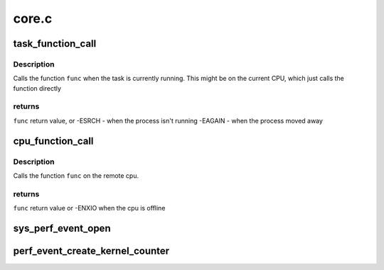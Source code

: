 .. -*- coding: utf-8; mode: rst -*-

======
core.c
======


.. _`task_function_call`:

task_function_call
==================

.. c:function:: int task_function_call (struct task_struct *p, remote_function_f func, void *info)

    call a function on the cpu on which a task runs

    :param struct task_struct \*p:
        the task to evaluate

    :param remote_function_f func:
        the function to be called

    :param void \*info:
        the function call argument



.. _`task_function_call.description`:

Description
-----------

Calls the function ``func`` when the task is currently running. This might
be on the current CPU, which just calls the function directly



.. _`task_function_call.returns`:

returns
-------

``func`` return value, or
-ESRCH  - when the process isn't running
-EAGAIN - when the process moved away



.. _`cpu_function_call`:

cpu_function_call
=================

.. c:function:: int cpu_function_call (int cpu, remote_function_f func, void *info)

    call a function on the cpu

    :param int cpu:

        *undescribed*

    :param remote_function_f func:
        the function to be called

    :param void \*info:
        the function call argument



.. _`cpu_function_call.description`:

Description
-----------

Calls the function ``func`` on the remote cpu.



.. _`cpu_function_call.returns`:

returns
-------

``func`` return value or -ENXIO when the cpu is offline



.. _`sys_perf_event_open`:

sys_perf_event_open
===================

.. c:function:: long sys_perf_event_open (struct perf_event_attr __user *attr_uptr, pid_t pid, int cpu, int group_fd, unsigned long flags)

    open a performance event, associate it to a task/cpu

    :param struct perf_event_attr __user \*attr_uptr:
        event_id type attributes for monitoring/sampling

    :param pid_t pid:
        target pid

    :param int cpu:
        target cpu

    :param int group_fd:
        group leader event fd

    :param unsigned long flags:

        *undescribed*



.. _`perf_event_create_kernel_counter`:

perf_event_create_kernel_counter
================================

.. c:function:: struct perf_event *perf_event_create_kernel_counter (struct perf_event_attr *attr, int cpu, struct task_struct *task, perf_overflow_handler_t overflow_handler, void *context)

    :param struct perf_event_attr \*attr:
        attributes of the counter to create

    :param int cpu:
        cpu in which the counter is bound

    :param struct task_struct \*task:
        task to profile (NULL for percpu)

    :param perf_overflow_handler_t overflow_handler:

        *undescribed*

    :param void \*context:

        *undescribed*

